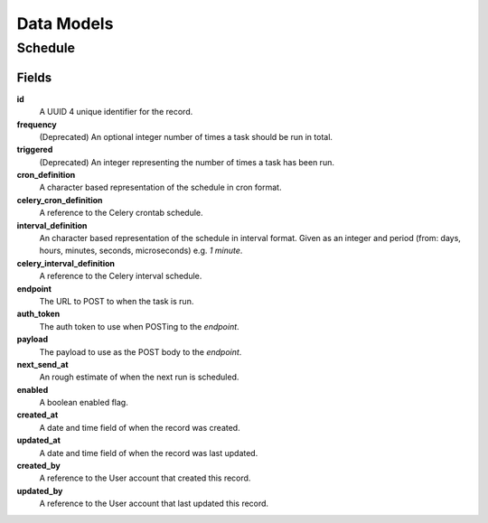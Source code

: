 ===========
Data Models
===========

Schedule
========

Fields
------

**id**
    A UUID 4 unique identifier for the record.

**frequency**
    (Deprecated) An optional integer number of times a task should be run in total.

**triggered**
    (Deprecated) An integer representing the number of times a task has been run.

**cron_definition**
    A character based representation of the schedule in cron format.

**celery_cron_definition**
    A reference to the Celery crontab schedule.

**interval_definition**
    An character based representation of the schedule in interval format.
    Given as an integer and period (from: days, hours, minutes, seconds,
    microseconds) e.g. `1 minute`.

**celery_interval_definition**
    A reference to the Celery interval schedule.

**endpoint**
    The URL to POST to when the task is run.

**auth_token**
    The auth token to use when POSTing to the `endpoint`.

**payload**
    The payload to use as the POST body to the `endpoint`.

**next_send_at**
    An rough estimate of when the next run is scheduled.

**enabled**
    A boolean enabled flag.

**created_at**
    A date and time field of when the record was created.

**updated_at**
    A date and time field of when the record was last updated.

**created_by**
    A reference to the User account that created this record.

**updated_by**
    A reference to the User account that last updated this record.
